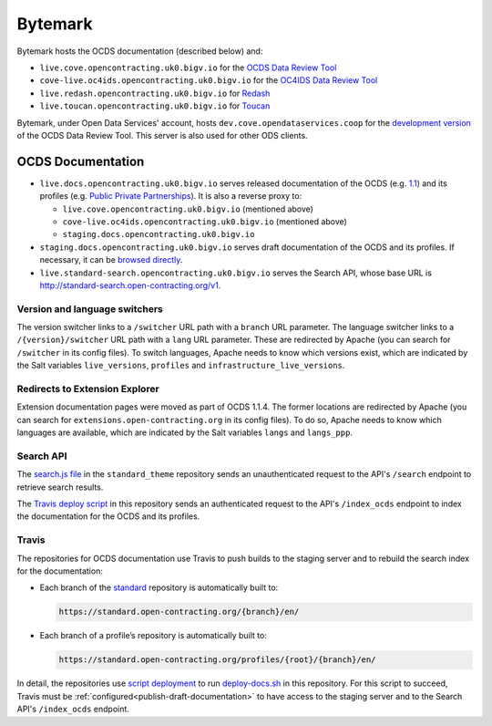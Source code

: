 Bytemark
========

Bytemark hosts the OCDS documentation (described below) and:

-  ``live.cove.opencontracting.uk0.bigv.io`` for the `OCDS Data Review Tool <https://standard.open-contracting.org/review/>`__
-  ``cove-live.oc4ids.opencontracting.uk0.bigv.io`` for the `OC4IDS Data Review Tool <https://standard.open-contracting.org/infrastructure/review/>`__
-  ``live.redash.opencontracting.uk0.bigv.io`` for `Redash <http://live.redash.opencontracting.uk0.bigv.io:9090>`__
-  ``live.toucan.opencontracting.uk0.bigv.io`` for `Toucan <https://toucan.open-contracting.org>`__

Bytemark, under Open Data Services' account, hosts ``dev.cove.opendataservices.coop`` for the `development version <http://dev.cove.opendataservices.coop/review/>`__ of the OCDS Data Review Tool. This server is also used for other ODS clients.

.. _ocds-documentation:

OCDS Documentation
------------------

-  ``live.docs.opencontracting.uk0.bigv.io`` serves released documentation of the OCDS (e.g. `1.1 <https://standard.open-contracting.org/1.1/>`__) and its profiles (e.g. `Public Private Partnerships <https://standard.open-contracting.org/profiles/ppp/latest/en/>`__). It is also a reverse proxy to:

   -  ``live.cove.opencontracting.uk0.bigv.io`` (mentioned above)
   -  ``cove-live.oc4ids.opencontracting.uk0.bigv.io`` (mentioned above)
   -  ``staging.docs.opencontracting.uk0.bigv.io``

-  ``staging.docs.opencontracting.uk0.bigv.io`` serves draft documentation of the OCDS and its profiles. If necessary, it can be `browsed directly <https://staging.standard.open-contracting.org/>`__.
-  ``live.standard-search.opencontracting.uk0.bigv.io`` serves the Search API, whose base URL is http://standard-search.open-contracting.org/v1.

Version and language switchers
~~~~~~~~~~~~~~~~~~~~~~~~~~~~~~

The version switcher links to a ``/switcher`` URL path with a ``branch`` URL parameter. The language switcher links to a ``/{version}/switcher`` URL path with a ``lang`` URL parameter. These are redirected by Apache (you can search for ``/switcher`` in its config files). To switch languages, Apache needs to know which versions exist, which are indicated by the Salt variables ``live_versions``, ``profiles`` and ``infrastructure_live_versions``.

Redirects to Extension Explorer
~~~~~~~~~~~~~~~~~~~~~~~~~~~~~~~

Extension documentation pages were moved as part of OCDS 1.1.4. The former locations are redirected by Apache (you can search for ``extensions.open-contracting.org`` in its config files). To do so, Apache needs to know which languages are available, which are indicated by the Salt variables ``langs`` and ``langs_ppp``.

Search API
~~~~~~~~~~

The `search.js file <https://github.com/open-contracting/standard_theme/blob/open_contracting/standard_theme/static/js/search.js>`__ in the ``standard_theme`` repository sends an unauthenticated request to the API's ``/search`` endpoint to retrieve search results.

The `Travis deploy script <https://github.com/open-contracting/deploy/blob/master/deploy-docs.sh>`__ in this repository sends an authenticated request to the API's ``/index_ocds`` endpoint to index the documentation for the OCDS and its profiles.

Travis
~~~~~~

The repositories for OCDS documentation use Travis to push builds to the staging server and to rebuild the search index for the documentation:

-  Each branch of the `standard <https://github.com/open-contracting/standard>`__ repository is automatically built to:

   .. code-block:: none

      https://standard.open-contracting.org/{branch}/en/

-  Each branch of a profile’s repository is automatically built to:

   .. code-block:: none

      https://standard.open-contracting.org/profiles/{root}/{branch}/en/

In detail, the repositories use `script deployment <https://docs.travis-ci.com/user/deployment/script/>`__ to run `deploy-docs.sh <https://github.com/open-contracting/deploy/blob/master/deploy-docs.sh>`__ in this repository. For this script to succeed, Travis must be :ref:`configured<publish-draft-documentation>` to have access to the staging server and to the Search API's ``/index_ocds`` endpoint.
